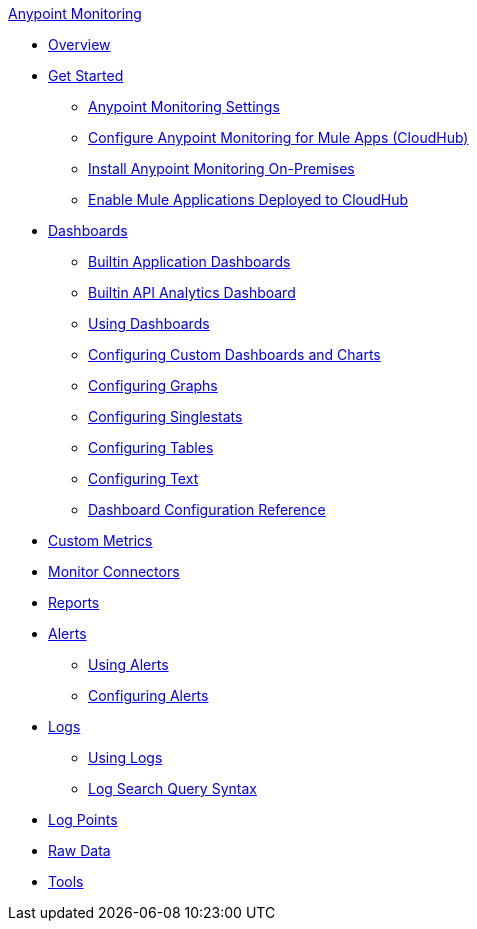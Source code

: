 .xref:index.adoc[Anypoint Monitoring]
* xref:index.adoc[Overview]
* xref:quick-start.adoc[Get Started]
 ** xref:monitoring-settings-page.adoc[Anypoint Monitoring Settings]
 ** xref:configure-monitoring-cloudhub.adoc[Configure Anypoint Monitoring for Mule Apps (CloudHub)]
 ** xref:am-installing.adoc[Install Anypoint Monitoring On-Premises]
 ** xref:enable-apps-deployed-to-cloud.adoc[Enable Mule Applications Deployed to CloudHub]
* xref:dashboards.adoc[Dashboards]
 ** xref:app-dashboards.adoc[Builtin Application Dashboards]
 ** xref:api-analytics-dashboard.adoc[Builtin API Analytics Dashboard]
 ** xref:dashboards-using.adoc[Using Dashboards]
 ** xref:dashboard-custom-config.adoc[Configuring Custom Dashboards and Charts]
 ** xref:dashboard-custom-config-graph.adoc[Configuring Graphs]
 ** xref:dashboard-custom-config-singlestat.adoc[Configuring Singlestats]
 ** xref:dashboard-custom-config-table.adoc[Configuring Tables]
 ** xref:dashboard-custom-config-text.adoc[Configuring Text]
 ** xref:dashboard-config-ref.adoc[Dashboard Configuration Reference]
* xref:anypoint-custom-metrics-connector.adoc[Custom Metrics]
* xref:monitor-connectors.adoc[Monitor Connectors]
* xref:reports.adoc[Reports]
* xref:alerts.adoc[Alerts]
 ** xref:alerts-using.adoc[Using Alerts]
 ** xref:alerts-config.adoc[Configuring Alerts]
* xref:logs.adoc[Logs]
 ** xref:logs-using.adoc[Using Logs]
 ** xref:log-search-query-syntax.adoc[Log Search Query Syntax]
* xref:log-points.adoc[Log Points]
* xref:raw-data.adoc[Raw Data]
* xref:tools.adoc[Tools]

